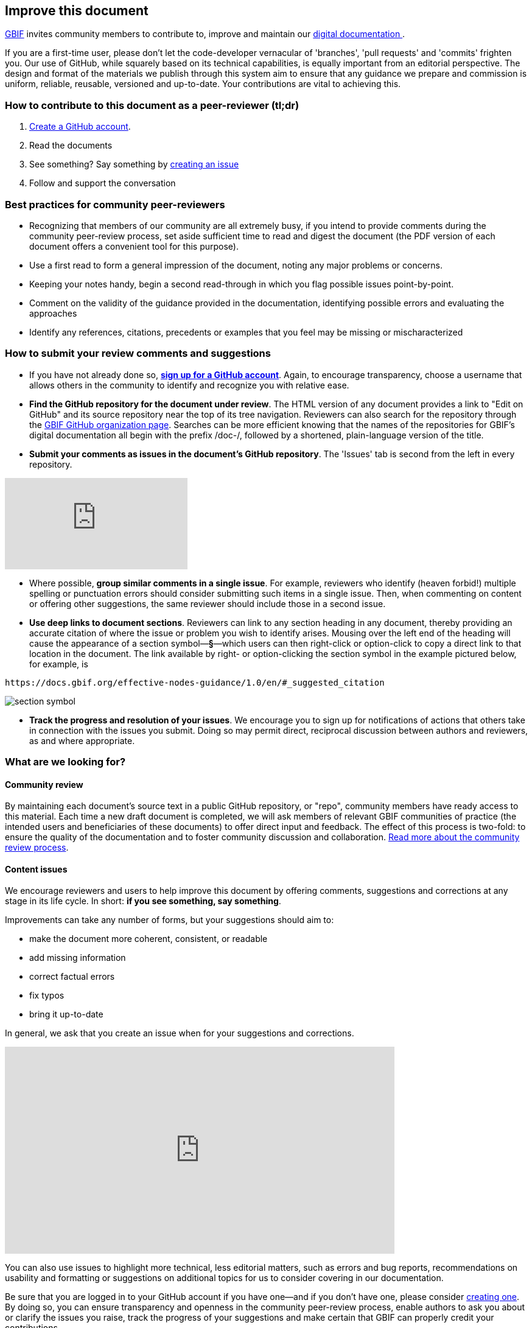 == Improve this document

https://www.gbif.org[GBIF] invites community members to contribute to, improve and maintain our https://#[digital documentation ].

If you are a first-time user, please don't let the code-developer vernacular of 'branches', 'pull requests' and 'commits' frighten you. Our use of GitHub, while squarely based on its technical capabilities, is equally important from an editorial perspective. The design and format of the materials we publish through this system aim to ensure that any guidance we prepare and commission is uniform, reliable, reusable, versioned and up-to-date. Your contributions are vital to achieving this. 

=== How to contribute to this document as a peer-reviewer (tl;dr)

0. https://www.vimeo.com/430640810[Create a GitHub account].
1. Read the documents
2. See something? Say something by https://vimeo.com/430632177[creating an issue]
3. Follow and support the conversation

=== Best practices for community peer-reviewers

* Recognizing that members of our community are all extremely busy, if you intend to provide comments during the community peer-review process, set aside sufficient time to read and digest the document (the PDF version of each document offers a convenient tool for this purpose). 
* Use a first read to form a general impression of the document, noting any major problems or concerns.
* Keeping your notes handy, begin a second read-through in which you flag possible issues point-by-point. 
* Comment on the validity of the guidance provided in the documentation, identifying possible errors and evaluating the approaches
* Identify any references, citations, precedents or examples that you feel may be missing or mischaracterized 

=== How to submit your review comments and suggestions

* If you have not already done so, https://github.com/[*sign up for a GitHub account*]. Again, to encourage transparency, choose a username that allows others in the community to identify and recognize you with relative ease.
* *Find the GitHub repository for the document under review*. The HTML version of any document provides a link to "Edit on GitHub" and its source repository near the top of its tree navigation. Reviewers can also search for the repository through the https://github.com/gbif[GBIF GitHub organization page]. Searches can be more efficient knowing that the names of the repositories for GBIF's digital documentation all begin with the prefix /doc-/, followed by a shortened, plain-language version of the title.  
* *Submit your comments as issues in the document's GitHub repository*. The 'Issues' tab is second from the left in every repository. 

video::430632177[vimeo]

* Where possible, *group similar comments in a single issue*. For example, reviewers who identify (heaven forbid!) multiple spelling or punctuation errors should consider submitting such items in a single issue. Then, when commenting on content or offering other suggestions, the same reviewer should include those in a second issue. 
* *Use deep links to document sections*. Reviewers can link to any section heading in any document, thereby providing an accurate citation of where the issue or problem you wish to identify arises.  Mousing over the left end of the heading will cause the appearance of a section symbol—*§*—which users can then right-click or option-click to copy a direct link to that location in the document. The link available by right- or option-clicking the section symbol in the example pictured below, for example, is 
....
https://docs.gbif.org/effective-nodes-guidance/1.0/en/#_suggested_citation 
.... 

image:img/section-symbol.png[float="left"]

* *Track the progress and resolution of your issues*. We encourage you to sign up for notifications of actions that others take in connection with the issues you submit. Doing so may permit direct, reciprocal discussion between authors and reviewers, as and where appropriate. 

=== What are we looking for?

==== Community review

By maintaining each document’s source text in a public GitHub repository, or "repo", community members have ready access to this material. Each time a new draft document is completed, we will ask members of relevant GBIF communities of practice (the intended users and beneficiaries of these documents) to offer direct input and feedback. The effect of this process is two-fold: to ensure the quality of the documentation and to foster community discussion and collaboration. https://github.com/gbif/doc-documentation-guidelines/blob/1.0/index.en.adoc#community-peer-review-process[Read more about the community review process].

==== Content issues

We encourage reviewers and users to help improve this document by offering comments, suggestions and corrections at any stage in its life cycle. In short: **if you see something, say something**.

Improvements can take any number of forms, but your suggestions should aim to:

* make the document more coherent, consistent, or readable
* add missing information
* correct factual errors
* fix typos 
* bring it up-to-date

In general, we ask that you create an issue when for your suggestions and corrections.

video::430632177[vimeo,640,340]

You can also use issues to highlight more technical, less editorial matters, such as errors and bug reports, recommendations on usability and formatting or suggestions on additional topics for us to consider covering in our documentation.

Be sure that you are logged in to your GitHub account if you have one—and if you don't have one, please consider https://github.com/join[creating one]. By doing so, you can ensure transparency and openness in the community peer-review process, enable authors to ask you about or clarify the issues you raise, track the progress of your suggestions and make certain that GBIF can properly credit your contributions.

video::430640810[vimeo]

=== What are we *not* looking for?

We use GitHub to manage the source material of our documentation openly to encourage community members to help us maintain it and keep it up-to-date. While we welcome your suggestions on such topics, the peer-review process should focus on the content of any given document rather than less editorial issues like the documents' technical set-up and configuration, code or security issues. If you have issues you would like to raise on such matters, please contact us at mailto:communication@gbif.org[communication@gbif.org].

=== Credit

GBIF will give proper credit and acknowledgement of community members who participate in the peer-review process. While this may initially take the form of a curated list of contributors, we are committed to improving these processes, particularly where the use of persistent identifiers like https://orcid.org/[ORCID IDs] can efficiently record community members' activities and automate the production of annual reports and metrics. 

=== Licensing

All GBIF digital documentation is licensed under https://creativecommons.org/licenses/by-sa/4.0/[Creative Commons Attribution-Share Alike 4.0 International]. As a result, you are free to share and adapt it provided that you a) give appropriate credit, link to the license and indicate if changes were made and b) distribute your contributions under the same licence.

=== Code of conduct

All interactions in the GBIF community peer-review process must comply with GBIF's https://www.gbif.org/code-of-conduct[Code of Conduct].
